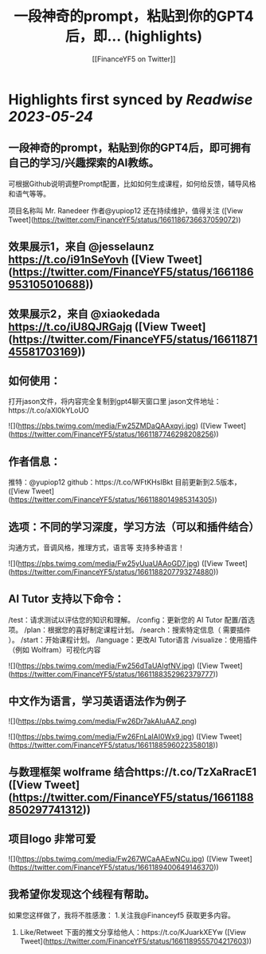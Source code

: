 :PROPERTIES:
:title: 一段神奇的prompt，粘贴到你的GPT4后，即... (highlights)
:author: [[FinanceYF5 on Twitter]]
:full-title: "一段神奇的prompt，粘贴到你的GPT4后，即..."
:category: [[tweets]]
:url: https://twitter.com/FinanceYF5/status/1661186736637059072
:END:

* Highlights first synced by [[Readwise]] [[2023-05-24]]
** 一段神奇的prompt，粘贴到你的GPT4后，即可拥有自己的学习/兴趣探索的AI教练。

可根据Github说明调整Prompt配置，比如如何生成课程，如何给反馈，辅导风格和语气等等。

项目名称叫 Mr. Ranedeer 作者@yupiop12 还在持续维护，值得关注 ([View Tweet](https://twitter.com/FinanceYF5/status/1661186736637059072))
** 效果展示1，来自 @jesselaunz https://t.co/i91nSeYovh ([View Tweet](https://twitter.com/FinanceYF5/status/1661186953105010688))
** 效果展示2，来自 @xiaokedada https://t.co/iU8QJRGajq ([View Tweet](https://twitter.com/FinanceYF5/status/1661187145581703169))
** 如何使用：
打开jason文件，将内容完全复制到gpt4聊天窗口里
jason文件地址：https://t.co/aXl0kYLoUO 

![](https://pbs.twimg.com/media/Fw25ZMDaQAAxqyi.jpg) ([View Tweet](https://twitter.com/FinanceYF5/status/1661187746298208256))
** 作者信息：
推特：@yupiop12
github：https://t.co/WFtKHsIBkt
目前更新到2.5版本， ([View Tweet](https://twitter.com/FinanceYF5/status/1661188014985314305))
** 选项：不同的学习深度，学习方法（可以和插件结合）
沟通方式，音调风格，推理方式，语言等
支持多种语言！ 

![](https://pbs.twimg.com/media/Fw25yUuaUAAoGD7.jpg) ([View Tweet](https://twitter.com/FinanceYF5/status/1661188207793274880))
** AI Tutor 支持以下命令：

/test：请求测试以评估您的知识和理解。
/config：更新您的 AI Tutor 配置/首选项。
/plan：根据您的喜好制定课程计划。
/search：搜索特定信息（ 需要插件 ）。
/start：开始课程计划。
/language：更改AI Tutor语言
/visualize：使用插件（例如 Wolfram）可视化内容 

![](https://pbs.twimg.com/media/Fw256dTaUAIgfNV.jpg) ([View Tweet](https://twitter.com/FinanceYF5/status/1661188352962379777))
** 中文作为语言，学习英语语法作为例子 

![](https://pbs.twimg.com/media/Fw26Dr7akAIuAAZ.png) 

![](https://pbs.twimg.com/media/Fw26FnLaIAI0Wx9.jpg) ([View Tweet](https://twitter.com/FinanceYF5/status/1661188596022358018))
** 与数理框架 wolframe 结合https://t.co/TzXaRracE1 ([View Tweet](https://twitter.com/FinanceYF5/status/1661188850297741312))
** 项目logo 非常可爱 

![](https://pbs.twimg.com/media/Fw267WCaAAEwNCu.jpg) ([View Tweet](https://twitter.com/FinanceYF5/status/1661189400649146370))
** 我希望你发现这个线程有帮助。     

如果您这样做了，我将不胜感激：   
 1.关注我@Financeyf5 获取更多内容。   
2. Like/Retweet 下面的推文分享给他人：https://t.co/KJuarkXEYw ([View Tweet](https://twitter.com/FinanceYF5/status/1661189555704217603))